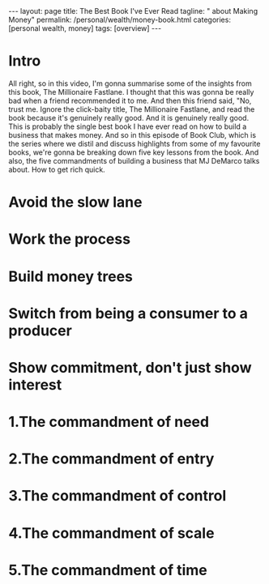 #+BEGIN_EXPORT html
---
layout: page
title: The Best Book I've Ever Read
tagline: "  about Making Money"
permalink: /personal/wealth/money-book.html
categories: [personal wealth, money]
tags: [overview]
---
#+END_EXPORT

#+STARTUP: showall indent
#+OPTIONS: tags:nil num:nil \n:nil @:t ::t |:t ^:{} _:{} *:t
#+TOC: headlines 2
#+PROPERTY:header-args :results output :exports both :eval no-export
#+CATEGORY: Money
#+TODO: RAW INIT TODO ACTIVE | MAYBE DONE CLOSED

*  Intro

All right, so in this video, I'm gonna summarise some of the insights
from this book, The Millionaire Fastlane.  I thought that this was
gonna be really bad when a friend recommended it to me.  And then this
friend said, "No, trust me. Ignore the click-baity title, The
Millionaire Fastlane, and read the book because it's genuinely really
good.  And it is genuinely really good.  This is probably the single
best book I have ever read on how to build a business that makes
money.  And so in this episode of Book Club, which is the series where
we distil and discuss highlights from some of my favourite books,
we're gonna be breaking down five key lessons from the book.  And
also, the five commandments of building a business that MJ DeMarco
talks about.  How to get rich quick.
*  Avoid the slow lane

*  Work the process

*  Build money trees

*  Switch from being a consumer to a producer

*  Show commitment, don't just show interest

*  1.The commandment of need 

*  2.The commandment of entry

*  3.The commandment of control

*  4.The commandment of scale

*  5.The commandment of time

* Notes                                                      :noexport:notes:
